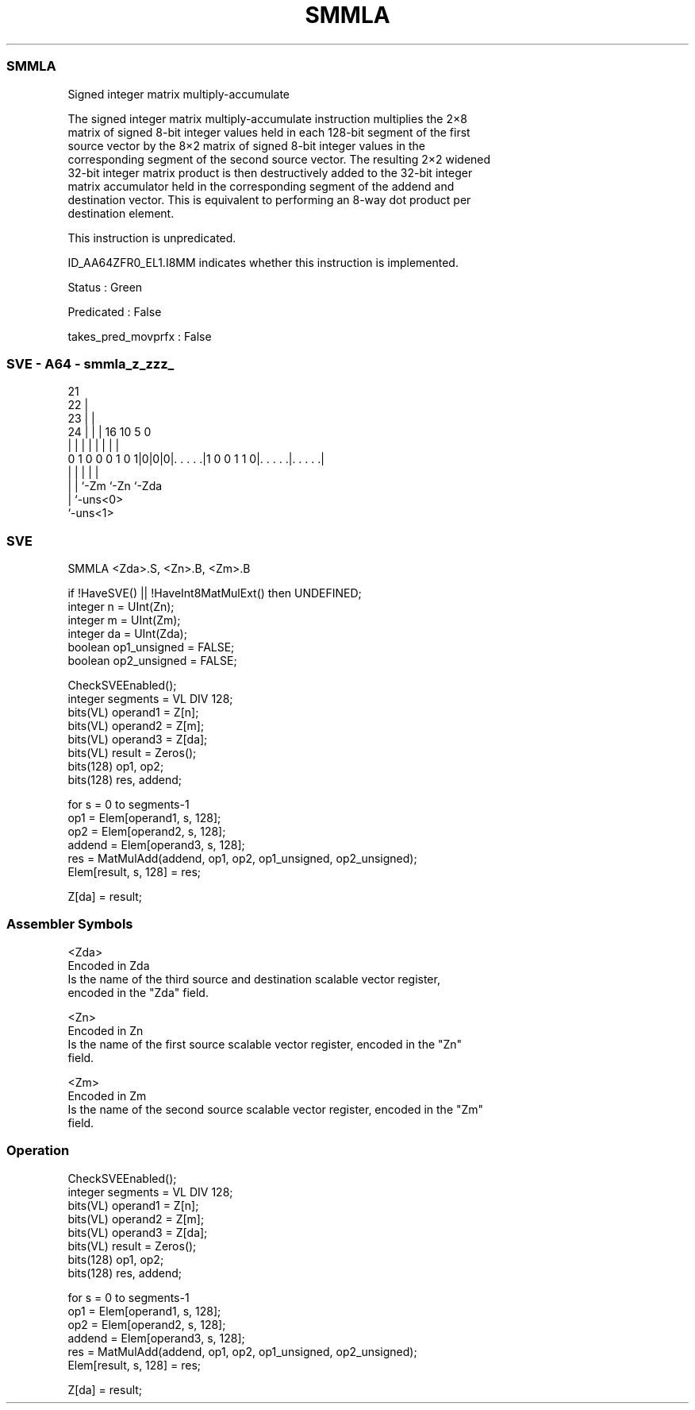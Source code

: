 .nh
.TH "SMMLA" "7" " "  "instruction" "sve"
.SS SMMLA
 Signed integer matrix multiply-accumulate

 The signed integer matrix multiply-accumulate instruction multiplies the 2×8
 matrix of signed 8-bit integer values held in each 128-bit segment of the first
 source vector by the 8×2 matrix of signed 8-bit integer values in the
 corresponding segment of the second source vector. The resulting 2×2 widened
 32-bit integer matrix product is then destructively added to the 32-bit integer
 matrix accumulator held in the corresponding segment of the addend and
 destination vector. This is equivalent to performing an 8-way dot product per
 destination element.

 This instruction is unpredicated.

 ID_AA64ZFR0_EL1.I8MM indicates whether this instruction is implemented.

 Status : Green

 Predicated : False

 takes_pred_movprfx : False



.SS SVE - A64 - smmla_z_zzz_
 
                       21                                          
                     22 |                                          
                   23 | |                                          
                 24 | | |        16          10         5         0
                  | | | |         |           |         |         |
   0 1 0 0 0 1 0 1|0|0|0|. . . . .|1 0 0 1 1 0|. . . . .|. . . . .|
                  | |   |                     |         |
                  | |   `-Zm                  `-Zn      `-Zda
                  | `-uns<0>
                  `-uns<1>
  
  
 
.SS SVE
 
 SMMLA   <Zda>.S, <Zn>.B, <Zm>.B
 
 if !HaveSVE() || !HaveInt8MatMulExt() then UNDEFINED;
 integer n = UInt(Zn);
 integer m = UInt(Zm);
 integer da = UInt(Zda);
 boolean op1_unsigned = FALSE;
 boolean op2_unsigned = FALSE;
 
 CheckSVEEnabled();
 integer segments = VL DIV 128;
 bits(VL) operand1 = Z[n];
 bits(VL) operand2 = Z[m];
 bits(VL) operand3 = Z[da];
 bits(VL) result = Zeros();
 bits(128) op1, op2;
 bits(128) res, addend;
 
 for s = 0 to segments-1
     op1    = Elem[operand1, s, 128];
     op2    = Elem[operand2, s, 128];
     addend = Elem[operand3, s, 128];
     res    = MatMulAdd(addend, op1, op2, op1_unsigned, op2_unsigned);
     Elem[result, s, 128] = res;
 
 Z[da] = result;
 

.SS Assembler Symbols

 <Zda>
  Encoded in Zda
  Is the name of the third source and destination scalable vector register,
  encoded in the "Zda" field.

 <Zn>
  Encoded in Zn
  Is the name of the first source scalable vector register, encoded in the "Zn"
  field.

 <Zm>
  Encoded in Zm
  Is the name of the second source scalable vector register, encoded in the "Zm"
  field.



.SS Operation

 CheckSVEEnabled();
 integer segments = VL DIV 128;
 bits(VL) operand1 = Z[n];
 bits(VL) operand2 = Z[m];
 bits(VL) operand3 = Z[da];
 bits(VL) result = Zeros();
 bits(128) op1, op2;
 bits(128) res, addend;
 
 for s = 0 to segments-1
     op1    = Elem[operand1, s, 128];
     op2    = Elem[operand2, s, 128];
     addend = Elem[operand3, s, 128];
     res    = MatMulAdd(addend, op1, op2, op1_unsigned, op2_unsigned);
     Elem[result, s, 128] = res;
 
 Z[da] = result;

